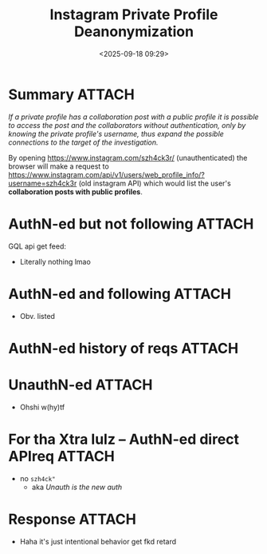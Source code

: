 #+title: Instagram Private Profile Deanonymization
#+date: <2025-09-18 09:29>
#+description: If a private profile has a collaboration post with a public profile it is possible to access the post and the collaborators without authentication, only by knowing the private profile's username, thus expand the possible connections to the target of the investigation.
#+filetags: osint instagram privacy

* Summary                                                            :ATTACH:
:PROPERTIES:
:ID:       D0EC501C-34AC-4D28-8320-E6CE0E73302D
:END:
/If a private profile has a collaboration post with a public profile it is possible to access the post and the collaborators without authentication, only by knowing the private profile's username, thus expand the possible connections to the target of the investigation./

By opening https://www.instagram.com/szh4ck3r/ (unauthenticated) the browser will make a request to https://www.instagram.com/api/v1/users/web_profile_info/?username=szh4ck3r (old instagram API) which would list the user's *collaboration posts with public profiles*.

[[attachment:Screenshot 2025-04-21 at 17.24.11.png]]

[[attachment:Screenshot 2025-04-21 at 17.53.59.png]]

* AuthN-ed but not following                                         :ATTACH:
:PROPERTIES:
:ID:       512149EC-5B7E-4C82-9DA8-046428E7BD6A
:END:
GQL api get feed:
[[attachment:Screenshot 2025-05-21 at 18.40.22.png]]
- Literally nothing lmao

* AuthN-ed and following                                             :ATTACH:
:PROPERTIES:
:ID:       A466BE30-0ABE-4756-ACC6-388005F66DE9
:END:
[[attachment:Screenshot 2025-05-21 at 18.44.46.png]]
- Obv. listed

* AuthN-ed history of reqs                                           :ATTACH:
:PROPERTIES:
:ID:       6FD78490-A2D3-49B6-AA4C-465A0C28E52D
:END:

[[attachment:Screenshot 2025-05-21 at 18.45.53.png]]

* UnauthN-ed                                                         :ATTACH:
:PROPERTIES:
:ID:       75AD6165-41D5-446B-BB04-B057449CB540
:END:
[[attachment:Screenshot 2025-05-21 at 18.47.48.png]]
- Ohshi w(hy)tf

* For tha Xtra lulz -- AuthN-ed direct APIreq                        :ATTACH:
:PROPERTIES:
:ID:       E15F4553-147B-4F6C-97BE-15B9EEB72C7A
:END:
[[attachment:Screenshot 2025-05-21 at 18.57.02.png]]
- no ~szh4ck"~
  - aka /Unauth is the new auth/

* Response                                                           :ATTACH:
:PROPERTIES:
:ID:       75F2C68B-ABCA-44EA-83E1-58EED578E22F
:END:
[[attachment:Screenshot 2025-05-20 at 20.12.13.png]]
- Haha it's just intentional behavior get fkd retard
